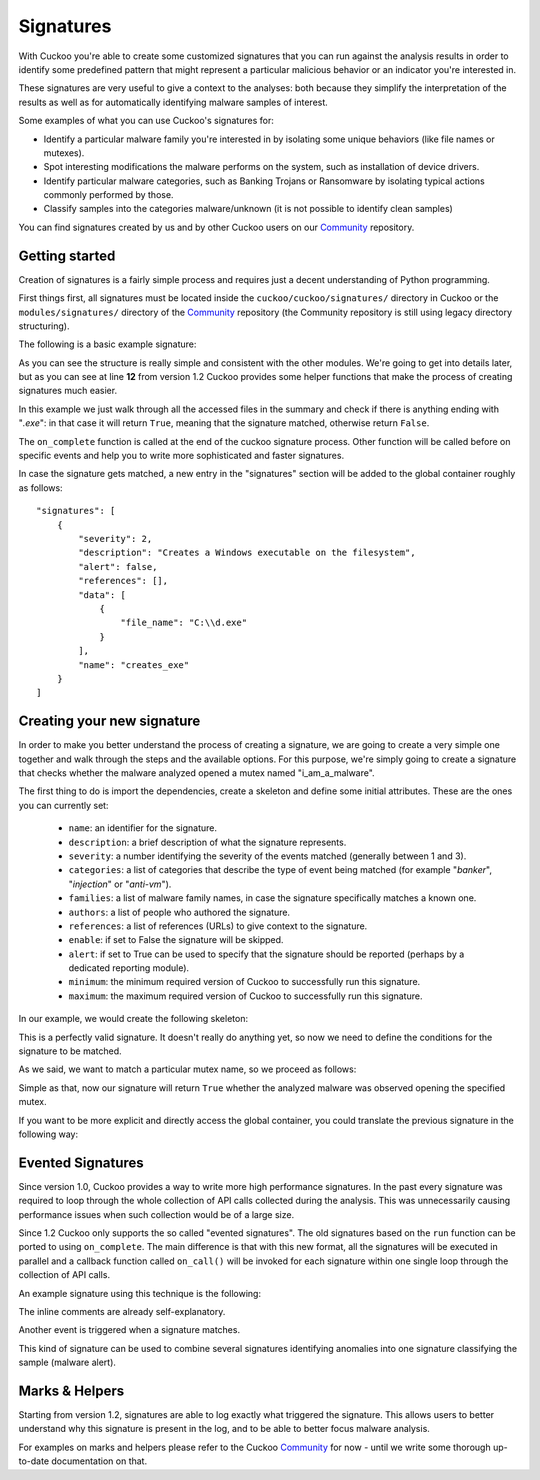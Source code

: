==========
Signatures
==========

With Cuckoo you're able to create some customized signatures that you can run against
the analysis results in order to identify some predefined pattern that might
represent a particular malicious behavior or an indicator you're interested in.

These signatures are very useful to give a context to the analyses: both because they
simplify the interpretation of the results as well as for automatically identifying
malware samples of interest.

Some examples of what you can use Cuckoo's signatures for:

* Identify a particular malware family you're interested in by isolating some unique behaviors (like file names or mutexes).
* Spot interesting modifications the malware performs on the system, such as installation of device drivers.
* Identify particular malware categories, such as Banking Trojans or Ransomware by isolating typical actions commonly performed by those.
* Classify samples into the categories malware/unknown (it is not possible to identify clean samples)

You can find signatures created by us and by other Cuckoo users on our
`Community`_ repository.

.. _`Community`: https://github.com/cuckoosandbox/community

Getting started
===============

Creation of signatures is a fairly simple process and requires just a decent
understanding of Python programming.

First things first, all signatures must be located inside the
``cuckoo/cuckoo/signatures/`` directory in Cuckoo or the
``modules/signatures/`` directory of the `Community`_ repository (the Community
repository is still using legacy directory structuring).

The following is a basic example signature:

.. code-block:: python
    :linenos:

    from cuckoo.common.abstracts import Signature

    class CreatesExe(Signature):
        name = "creates_exe"
        description = "Creates a Windows executable on the filesystem"
        severity = 2
        categories = ["generic"]
        authors = ["Cuckoo Developers"]
        minimum = "1.2"

        def on_complete(self):
            return self.check_file(pattern=".*\\.exe$", regex=True)

As you can see the structure is really simple and consistent with the other
modules. We're going to get into details later, but as you can see at line
**12** from version 1.2 Cuckoo provides some helper functions that make the
process of creating signatures much easier.

In this example we just walk through all the accessed files in the summary and
check if there is anything ending with "*.exe*": in that case it will return
``True``, meaning that the signature matched, otherwise return ``False``.

The ``on_complete`` function is called at the end of the cuckoo signature
process. Other function will be called before on specific events and help you
to write more sophisticated and faster signatures.

In case the signature gets matched, a new entry in the "signatures" section
will be added to the global container roughly as follows::

    "signatures": [
        {
            "severity": 2,
            "description": "Creates a Windows executable on the filesystem",
            "alert": false,
            "references": [],
            "data": [
                {
                    "file_name": "C:\\d.exe"
                }
            ],
            "name": "creates_exe"
        }
    ]


Creating your new signature
===========================

In order to make you better understand the process of creating a signature, we
are going to create a very simple one together and walk through the steps and
the available options. For this purpose, we're simply going to create a
signature that checks whether the malware analyzed opened a mutex named
"i_am_a_malware".

The first thing to do is import the dependencies, create a skeleton and define
some initial attributes. These are the ones you can currently set:

    * ``name``: an identifier for the signature.
    * ``description``: a brief description of what the signature represents.
    * ``severity``: a number identifying the severity of the events matched (generally between 1 and 3).
    * ``categories``: a list of categories that describe the type of event being matched (for example "*banker*", "*injection*" or "*anti-vm*").
    * ``families``: a list of malware family names, in case the signature specifically matches a known one.
    * ``authors``: a list of people who authored the signature.
    * ``references``: a list of references (URLs) to give context to the signature.
    * ``enable``: if set to False the signature will be skipped.
    * ``alert``: if set to True can be used to specify that the signature should be reported (perhaps by a dedicated reporting module).
    * ``minimum``: the minimum required version of Cuckoo to successfully run this signature.
    * ``maximum``: the maximum required version of Cuckoo to successfully run this signature.

In our example, we would create the following skeleton:

.. code-block:: python
    :linenos:

    from cuckoo.common.abstracts import Signature

    class BadBadMalware(Signature): # We initialize the class inheriting Signature.
        name = "badbadmalware" # We define the name of the signature
        description = "Creates a mutex known to be associated with Win32.BadBadMalware" # We provide a description
        severity = 3 # We set the severity to maximum
        categories = ["trojan"] # We add a category
        families = ["badbadmalware"] # We add the name of our fictional malware family
        authors = ["Me"] # We specify the author
        minimum = "1.2" # We specify that in order to run the signature, the user will need at least Cuckoo 0.5

        def on_complete(self):
            return

This is a perfectly valid signature. It doesn't really do anything yet,
so now we need to define the conditions for the signature to be matched.

As we said, we want to match a particular mutex name, so we proceed as follows:

.. code-block:: python
    :linenos:

    from cuckoo.common.abstracts import Signature

    class BadBadMalware(Signature):
        name = "badbadmalware"
        description = "Creates a mutex known to be associated with Win32.BadBadMalware"
        severity = 3
        categories = ["trojan"]
        families = ["badbadmalware"]
        authors = ["Me"]
        minimum = "1.2"

        def on_complete(self):
            return self.check_mutex("i_am_a_malware")

Simple as that, now our signature will return ``True`` whether the analyzed
malware was observed opening the specified mutex.

If you want to be more explicit and directly access the global container,
you could translate the previous signature in the following way:

.. code-block:: python
    :linenos:

    from cuckoo.common.abstracts import Signature

    class BadBadMalware(Signature):
        name = "badbadmalware"
        description = "Creates a mutex known to be associated with Win32.BadBadMalware"
        severity = 3
        categories = ["trojan"]
        families = ["badbadmalware"]
        authors = ["Me"]
        minimum = "1.2"

        def on_complete(self):
            for process in self.get_processes_by_pid():
                if "summary" in process and "mutexes" in process["summary"]:
                    for mutex in process["summary"]["mutexes"]:
                        if mutex == "i_am_a_malware":
                            return True

            return False

Evented Signatures
==================

Since version 1.0, Cuckoo provides a way to write more high performance
signatures. In the past every signature was required to loop through the whole
collection of API calls collected during the analysis. This was unnecessarily
causing performance issues when such collection would be of a large size.

Since 1.2 Cuckoo only supports the so called "evented signatures". The old
signatures based on the ``run`` function can be ported to using
``on_complete``. The main difference is that with this new format, all the
signatures will be executed in parallel and a callback function called
``on_call()`` will be invoked for each signature within one single loop
through the collection of API calls.

An example signature using this technique is the following:

.. code-block:: python
    :linenos:

    from cuckoo.common.abstracts import Signature

    class SystemMetrics(Signature):
        name = "generic_metrics"
        description = "Uses GetSystemMetrics"
        severity = 2
        categories = ["generic"]
        authors = ["Cuckoo Developers"]
        minimum = "1.2"

        # Evented signatures can specify filters that reduce the amount of
        # API calls that are streamed in. One can filter Process name, API
        # name/identifier and category. These should be sets for faster lookup.
        filter_processnames = set()
        filter_apinames = set(["GetSystemMetrics"])
        filter_categories = set()

        # This is a signature template. It should be used as a skeleton for
        # creating custom signatures, therefore is disabled by default.
        # The on_call function is used in "evented" signatures.
        # These use a more efficient way of processing logged API calls.
        enabled = False

        def on_complete(self):
            # In the on_complete method one can implement any cleanup code and
            #  decide one last time if this signature matches or not.
            #  Return True in case it matches.
            return False

        # This method will be called for every logged API call by the loop
        # in the RunSignatures plugin. The return value determines the "state"
        # of this signature. True means the signature matched and False it did not this time.
        # Use self.deactivate() to stop streaming in API calls.
        def on_call(self, call, pid, tid):
            # This check would in reality not be needed as we already make use
            # of filter_apinames above.
            if call["api"] == "GetSystemMetrics":
                # Signature matched, return True.
                return True

            # continue
            return None

The inline comments are already self-explanatory.

Another event is triggered when a signature matches.

.. code-block:: python
    :linenos:

    def on_signature(self, matched_sig):
        required = ["creates_exe", "badmalware"]
        for sig in required:
            if not sig in self.list_signatures():
                return
        return True

This kind of signature can be used to combine several signatures identifying
anomalies into one signature classifying the sample (malware alert).

Marks & Helpers
===============

Starting from version 1.2, signatures are able to log exactly what triggered
the signature. This allows users to better understand why this signature is
present in the log, and to be able to better focus malware analysis.

For examples on marks and helpers please refer to the Cuckoo `Community`_ for
now - until we write some thorough up-to-date documentation on that.
